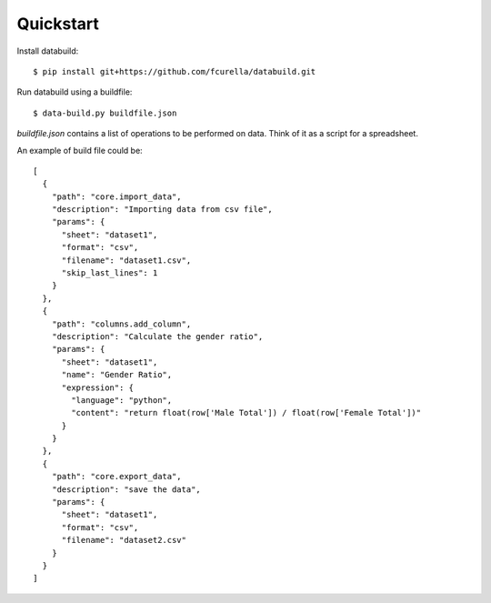 Quickstart
-----------

Install databuild::

  $ pip install git+https://github.com/fcurella/databuild.git

Run databuild using a buildfile::

  $ data-build.py buildfile.json

`buildfile.json` contains a list of operations to be performed on data. Think of it as a script for a spreadsheet.

An example of build file could be::

    [
      {
        "path": "core.import_data",
        "description": "Importing data from csv file",
        "params": {
          "sheet": "dataset1",
          "format": "csv",
          "filename": "dataset1.csv",
          "skip_last_lines": 1
        }
      },
      {
        "path": "columns.add_column",
        "description": "Calculate the gender ratio",
        "params": {
          "sheet": "dataset1",
          "name": "Gender Ratio",
          "expression": {
            "language": "python",
            "content": "return float(row['Male Total']) / float(row['Female Total'])"
          }
        }
      },
      {
        "path": "core.export_data",
        "description": "save the data",
        "params": {
          "sheet": "dataset1",
          "format": "csv",
          "filename": "dataset2.csv"
        }
      }
    ]
